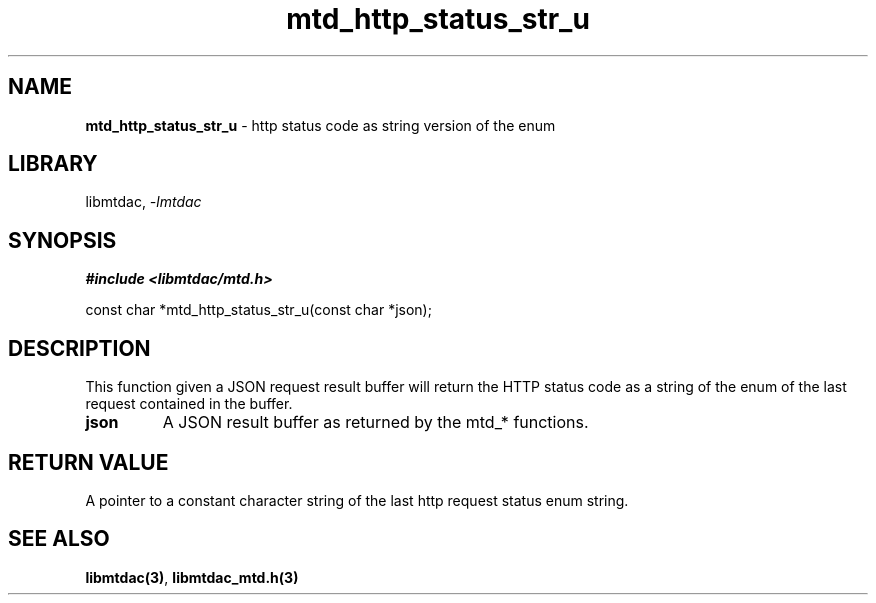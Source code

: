 .\" Automatically generated by Pandoc 3.1.11.1
.\"
.TH "mtd_http_status_str_u" "3" "Sep 17, 2025" "Version 1.5.0" "libmtdac"
.SH NAME
\f[B]mtd_http_status_str_u\f[R] \- http status code as string version of
the enum
.SH LIBRARY
libmtdac, \f[I]\-lmtdac\f[R]
.SH SYNOPSIS
\f[B]#include <libmtdac/mtd.h>\f[R]
.PP
const char *mtd_http_status_str_u(const char *json);
.SH DESCRIPTION
This function given a JSON request result buffer will return the HTTP
status code as a string of the enum of the last request contained in the
buffer.
.TP
\f[B]json\f[R]
A JSON result buffer as returned by the mtd_* functions.
.SH RETURN VALUE
A pointer to a constant character string of the last http request status
enum string.
.SH SEE ALSO
\f[B]libmtdac(3)\f[R], \f[B]libmtdac_mtd.h(3)\f[R]
